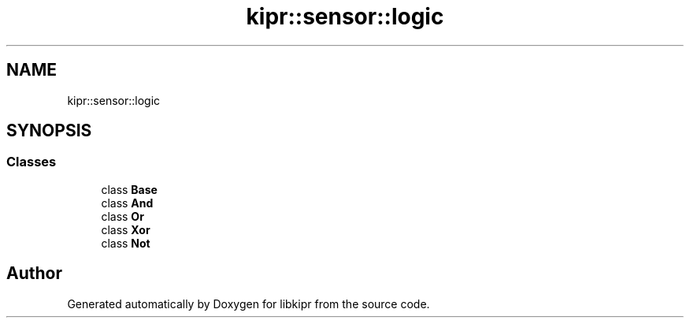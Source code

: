 .TH "kipr::sensor::logic" 3 "Wed Sep 4 2024" "Version 1.0.0" "libkipr" \" -*- nroff -*-
.ad l
.nh
.SH NAME
kipr::sensor::logic
.SH SYNOPSIS
.br
.PP
.SS "Classes"

.in +1c
.ti -1c
.RI "class \fBBase\fP"
.br
.ti -1c
.RI "class \fBAnd\fP"
.br
.ti -1c
.RI "class \fBOr\fP"
.br
.ti -1c
.RI "class \fBXor\fP"
.br
.ti -1c
.RI "class \fBNot\fP"
.br
.in -1c
.SH "Author"
.PP 
Generated automatically by Doxygen for libkipr from the source code\&.

